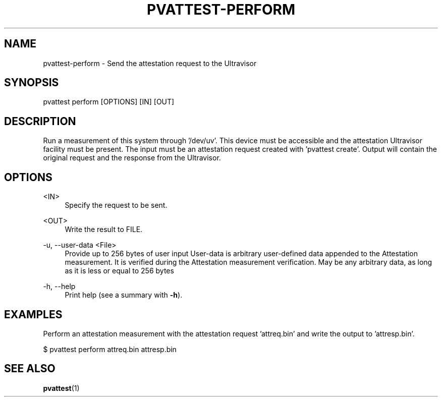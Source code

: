 .\" Copyright 2024, 2025 IBM Corp.
.\" s390-tools is free software; you can redistribute it and/or modify
.\" it under the terms of the MIT license. See LICENSE for details.
.\"

.TH "PVATTEST-PERFORM" "1" "2025-03-12" "s390-tools" "Attestation Manual"
.nh
.ad l
.SH NAME
pvattest-perform \- Send the attestation request to the Ultravisor
.SH SYNOPSIS
.nf
.fam C
pvattest perform [OPTIONS] [IN] [OUT]
.fam C
.fi
.SH DESCRIPTION
Run a measurement of this system through ’/dev/uv’. This device must be
accessible and the attestation Ultravisor facility must be present. The input
must be an attestation request created with ’pvattest create’. Output will
contain the original request and the response from the Ultravisor.
.SH OPTIONS
.PP
<IN>
.RS 4
Specify the request to be sent.
.RE
.RE
.PP
<OUT>
.RS 4
Write the result to FILE.
.RE
.RE

.PP
\-u, \-\-user\-data <File>
.RS 4
Provide up to 256 bytes of user input User\-data is arbitrary user\-defined data
appended to the Attestation measurement. It is verified during the Attestation
measurement verification. May be any arbitrary data, as long as it is less or
equal to 256 bytes
.RE
.RE
.PP
\-h, \-\-help
.RS 4
Print help (see a summary with \fB\-h\fR).
.RE
.RE

.SH EXAMPLES
Perform an attestation measurement with the attestation request 'attreq.bin' and write the output to 'attresp.bin'.
.PP
.nf
.fam C
       $ pvattest perform attreq.bin attresp.bin


.fam T
.fi
.SH "SEE ALSO"
.sp
\fBpvattest\fR(1)
